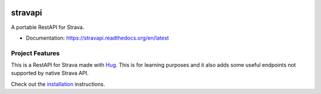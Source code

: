 .. image:: https://readthedocs.org/projects/stravapi/badge/?version=latest
   :target: https://stravapi.readthedocs.io/en/latest/?badge=latest
   :alt: Documentation Status

==========
stravapi
==========

A portable RestAPI for Strava.


* Documentation: https://stravapi.readthedocs.org/en/latest


Project Features
================

This is a RestAPI for Strava made with Hug_. This is for learning purposes and
it also adds some useful endpoints not supported by native Strava API.

Check out the installation_ instructions.

.. _Hug: http://www.hug.rest/
.. _installation: https://stravapi.readthedocs.io/en/latest/installation.html

